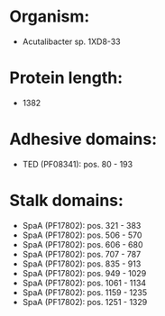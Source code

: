 * Organism:
- Acutalibacter sp. 1XD8-33
* Protein length:
- 1382
* Adhesive domains:
- TED (PF08341): pos. 80 - 193
* Stalk domains:
- SpaA (PF17802): pos. 321 - 383
- SpaA (PF17802): pos. 506 - 570
- SpaA (PF17802): pos. 606 - 680
- SpaA (PF17802): pos. 707 - 787
- SpaA (PF17802): pos. 835 - 913
- SpaA (PF17802): pos. 949 - 1029
- SpaA (PF17802): pos. 1061 - 1134
- SpaA (PF17802): pos. 1159 - 1235
- SpaA (PF17802): pos. 1251 - 1329

